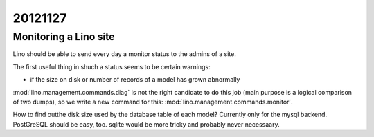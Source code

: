 20121127
========

Monitoring a Lino site
----------------------

Lino should be able to send every day a 
monitor status to the admins of a site.

The first useful thing in shuch a status seems to be certain warnings:

- if the size on disk or number of records of a model has grown abnormally

:mod:`lino.management.commands.diag` is not the right candidate 
to do this job (main purpose is a logical comparison of two dumps),
so we write a new command for this:
:mod:`lino.management.commands.monitor`.

How to find outthe disk size 
used by the database table of each model?
Currently only for the mysql backend. 
PostGreSQL should be easy, too. 
sqlite would be more tricky and probably never necessaary.